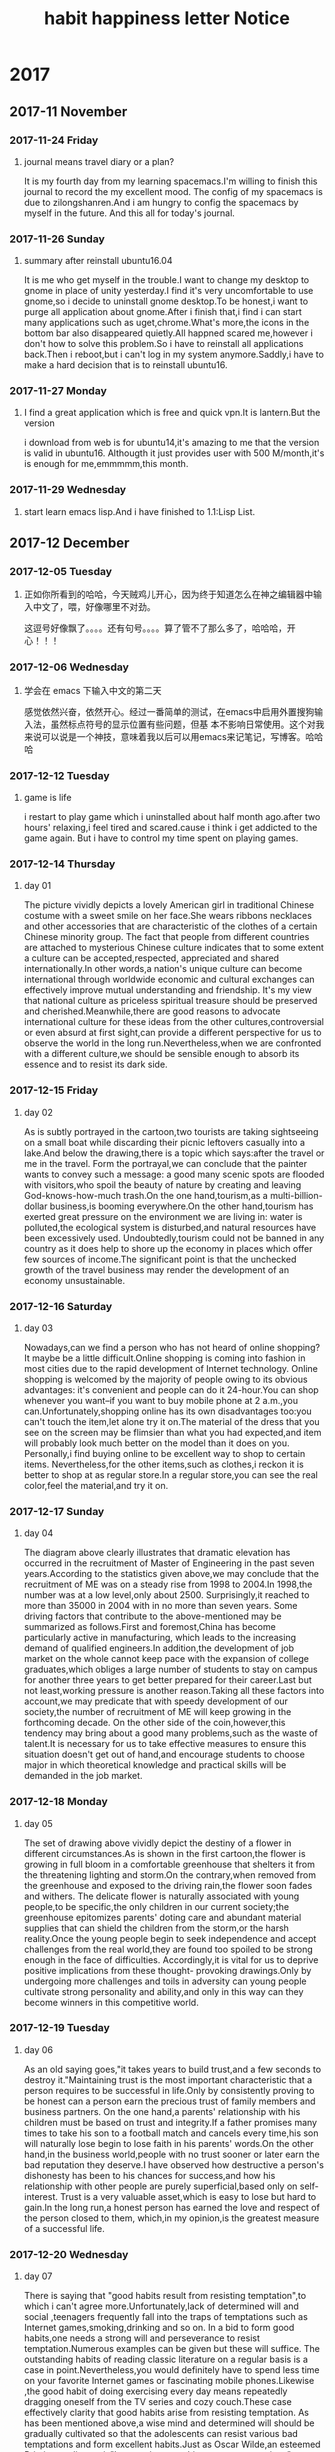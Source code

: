 * 2017
** 2017-11 November
*** 2017-11-24 Friday

**** journal means travel diary or a plan? 
It is my fourth day from my learning spacemacs.I'm willing to finish this journal to record the my excellent mood.
The config of my spacemacs is due to zilongshanren.And i am hungry to config the spacemacs by myself in the future.
And this all for today's journal.
*** 2017-11-26 Sunday

**** summary after reinstall ubuntu16.04 
It is me who get myself in the trouble.I want to change my desktop to gnome in place of unity yesterday.I find it's very uncomfortable to
use gnome,so i decide to uninstall gnome desktop.To be honest,i want to purge all application about gnome.After i finish that,i find i can
start many applications such as uget,chrome.What's more,the icons in the bottom bar also disappeared quietly.All happned scared me,however
i don't how to solve this problem.So i have to reinstall all applications back.Then i reboot,but i can't log in my system anymore.Saddly,i
have to make a hard decision that is to reinstall ubuntu16.
*** 2017-11-27 Monday

**** I find a great application which is free and quick vpn.It is lantern.But the version 
i download from web is for ubuntu14,it's amazing to me that the version is valid in ubuntu16.
Althougth it just provides user with 500 M/month,it's is enough for me,emmmmm,this month.
*** 2017-11-29 Wednesday

**** start learn emacs lisp.And i have finished to 1.1:Lisp List.
** 2017-12 December
*** 2017-12-05 Tuesday

**** 正如你所看到的哈哈，今天贼鸡儿开心，因为终于知道怎么在神之编辑器中输入中文了，喂，好像哪里不对劲。
这逗号好像飘了。。。。还有句号。。。。算了管不了那么多了，哈哈哈，开心！！！
*** 2017-12-06 Wednesday

**** 学会在 emacs 下输入中文的第二天 
  感觉依然兴奋，依然开心。经过一番简单的测试，在emacs中启用外置搜狗输入法，虽然标点符号的显示位置有些问题，但基
本不影响日常使用。这个对我来说可以说是一个神技，意味着我以后可以用emacs来记笔记，写博客。哈哈哈
*** 2017-12-12 Tuesday

**** game is life 
i restart to play game which i uninstalled about half month ago.after two hours' 
relaxing,i feel tired and scared.cause i think i get addicted to the game again.
But i have to control my time spent on playing games.
*** 2017-12-14 Thursday

**** day 01  
The picture vividly depicts a lovely American girl in traditional Chinese costume 
with a sweet smile on her face.She wears ribbons necklaces and other accessories 
that are characteristic of the clothes of a certain Chinese minority group.
The fact that people from different countries are attached to mysterious Chinese
culture indicates that to some extent a culture can be accepted,respected,
appreciated and shared internationally.In other words,a nation's unique culture 
can become international through worldwide economic and cultural exchanges can 
effectively improve mutual understanding and friendship.
It's my view that national culture as priceless spiritual treasure should be 
preserved and cherished.Meanwhile,there are good reasons to advocate international
culture for these ideas from the other cultures,controversial or even absurd at 
first sight,can provide a different perspective for us to observe the world in the
long run.Nevertheless,when we are confronted with a different culture,we should be
sensible enough to absorb its essence and to resist its dark side.
*** 2017-12-15 Friday

**** day 02 
As is subtly portrayed in the cartoon,two tourists are taking sightseeing on a 
small boat while discarding their picnic leftovers casually into a lake.And below
the drawing,there is a topic which says:after the travel or me in the travel.
Form the portrayal,we can conclude that the painter wants to convey such a message:
a good many scenic spots are flooded with visitors,who spoil the beauty of nature
by creating and leaving God-knows-how-much trash.On the one hand,tourism,as a 
multi-billion-dollar business,is booming everywhere.On the other hand,tourism has 
exerted great pressure on the environment we are living in: water is polluted,the
ecological system is disturbed,and natural resources have been excessively used.
Undoubtedly,tourism could not be banned in any country as it does help to shore 
up the economy in places which offer few sources of income.The significant point
is that the unchecked growth of the travel business may render the development of
an economy unsustainable.
*** 2017-12-16 Saturday

**** day 03 
Nowadays,can we find a person who has not heard of online shopping?It maybe be a
little difficult.Online shopping is coming into fashion in most cities due to the 
rapid development of Internet technology.
Online shopping is welcomed by the majority of people owing to its obvious advantages:
it's convenient and people can do it 24-hour.You can shop whenever you want--if you 
want to buy mobile phone at 2 a.m.,you can.Unfortunately,shopping online has its own
disadvantages too:you can't touch the item,let alone try it on.The material of the
dress that you see on the screen may be flimsier than what you had expected,and item
will probably look much better on the model than it does on you.
Personally,i find buying online to be excellent way to shop to certain items.
Nevertheless,for the other items,such as clothes,i reckon it is better to shop at as
regular store.In a regular store,you can see the real color,feel the material,and 
try it on.
*** 2017-12-17 Sunday

**** day 04 
The diagram above clearly illustrates that dramatic elevation has occurred in the
recruitment of Master of Engineering in the past seven years.According to the 
statistics given above,we may conclude that the recruitment of ME was on a steady 
rise from 1998 to 2004.In 1998,the number was at a low level,only about 2500.
Surprisingly,it reached to more than 35000 in 2004 with in no more than seven years.
Some driving factors that contribute to the above-mentioned may be summarized as 
follows.First and foremost,China has become particularly active in manufacturing,
which leads to the increasing demand of qualified engineers.In addition,the 
development of job market on the whole cannot keep pace with the expansion of college
graduates,which obliges a large number of students to stay on campus for another
three years to get better prepared for their career.Last but not least,working 
pressure is another reason.Taking all these factors into account,we may predicate 
that with speedy development of our society,the number of recruitment of ME will
keep growing in the forthcoming decade.
On the other side of the coin,however,this tendency may bring about a good many 
problems,such as the waste of talent.It is necessary for us to take effective 
measures to ensure this situation doesn't get out of hand,and encourage students
to choose major in which theoretical knowledge and practical skills will be demanded
in the job market.
*** 2017-12-18 Monday

**** day 05 
The set of drawing above vividly depict the destiny of a flower in different 
circumstances.As is shown in the first cartoon,the flower is growing in full bloom 
in a comfortable greenhouse that shelters it from the threatening lighting and
storm.On the contrary,when removed from the greenhouse and exposed to the driving
rain,the flower soon fades and withers.
The delicate flower is naturally associated with young people,to be specific,the 
only children in our current society;the greenhouse epitomizes parents' doting 
care and abundant material supplies that can shield the children from the storm,or
the harsh reality.Once the young people begin to seek independence and accept 
challenges from the real world,they are found too spoiled to be strong enough in 
the face of difficulties.
Accordingly,it is vital for us to deprive positive implications from these thought-
provoking drawings.Only by undergoing more challenges and toils in adversity can 
young people cultivate strong personality and ability,and only in this way can they
become winners in this competitive world.
*** 2017-12-19 Tuesday

**** day 06 
As an old saying goes,"it takes years to build trust,and a few seconds to destroy 
it."Maintaining trust is the most important characteristic that a person requires
to be successful in life.Only by consistently proving to be honest can a person 
earn the precious trust of family members and business partners.
On the one hand,a parents' relationship  with his children must be based on trust
and integrity.If a father promises many times to take his son to a football match
and cancels every time,his son will naturally lose begin to lose faith in his 
parents' words.On the other hand,in the business world,people with no trust sooner
or later earn the bad reputation they deserve.I have observed how destructive a 
person's dishonesty has been to his chances for success,and how his relationship 
with other people are purely superficial,based only on self-interest.
Trust is a very valuable asset,which is easy to lose but hard to gain.In the long 
run,a honest person has earned the love and respect of the person closed to them,
which,in my opinion,is the greatest measure of a successful life.
*** 2017-12-20 Wednesday

**** day 07 
#+title: habit
There is saying that "good habits result from resisting temptation",to 
which i can't agree more.Unfortunately,lack of determined will and social
,teenagers frequently fall into the traps of temptations such as Internet 
games,smoking,drinking and so on.
In a bid to form good habits,one needs a strong will and perseverance to
resist temptation.Numerous examples can be given but these will suffice.
The outstanding habits of reading classic literature on a regular basis 
is a case in point.Nevertheless,you would definitely have to spend less 
time on your favorite Internet games or fascinating mobile phones.Likewise
,the good habit of doing exercising every day means repeatedly dragging
oneself from the TV series and cozy couch.These case effectively clarity 
that good habits arise from resisting temptation.
As has been mentioned above,a wise mind and determined will should be
gradually cultivated so that the adolescents can resist various bad 
temptations and form excellent habits.Just as Oscar Wilde,an esteemed 
Britain novelist put it,"I can resist everything except temptations".
*** 2017-12-21 Thursday

**** day 08 
#+title: happiness
As an old saying goes,"happiness is not absence of the problems,but the 
ability to deal with them."Why is difficult to define,or rather discover
and achieve happiness?I maintain the major determinant lies in a person's
attitudes.
There is little correlation between the circumstance of people's lives and
how happy they are.Instead,happiness lies in the struggle to be happy.To
demonstrate,people sometimes go to extreme and frantically pursue money,
power,high social status,and so on,which are all symbols of success but 
never of happiness.Perhaps if they shifted their life's goal from ultimate
success to to unswerving efforts and to a confidence that they will be 
successful one day they would be a great deal happier.
Besides defining it,how do i achieve happiness? There is little double that
various people have diverse ways of going about this task.As for me,the 
most significant secret is realizing that happiness is a by-product of 
something else.The most obvious sources are those pursuits that give our 
lives a purpose.These can be anything from playing tennis to studying insects
The more passions we have,the more happiness we are likely to experience.
*** 2017-12-22 Friday

**** day 09
#+title:letter
Dear Sir or Madam,
  As I am planning to take the National Entrance Test of English for MA/MS
Candidates,I have decided to place an order of some books with due consideration
of good reputation of your bookstore and the high quality of your books.
  Firstly,please give me particular accounts as regards names,authors,
publishing houses and prices of these books.Secondly,I also need to know 
the terms of payment and after-sell service.Thirdly,I wonder if it is convenient
for you to deliver these books by EMS to the headquarters of Beijing New Orient
School by September 1,2008.
  I would like to express my gratitude for your kind consideration of my 
requests.I look forward to hearing from you soon.
*** 2017-12-23 Saturday

**** day 10  
#+title:Notice
  Volunteer are needed for the International Conference on Globalization 
to be held on this campus in early July.Basic requirements are familiarity
with our city in terms of its tourist attractions and its history,proper 
manners,and sense of responsibility.Priority and preference will be given
to those experienced,either in international conference or in other similar
activities.
  Call 86754321 or send messages to postgr_ass@ccc.edu.cn for an application
and for information on the interview.Enquiries are encouraged but visits 
declined.
 
